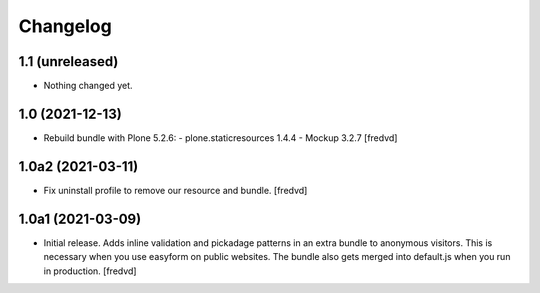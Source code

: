 Changelog
=========


1.1 (unreleased)
----------------

- Nothing changed yet.


1.0 (2021-12-13)
----------------

- Rebuild bundle with Plone 5.2.6:
  - plone.staticresources 1.4.4
  - Mockup 3.2.7
  [fredvd]

1.0a2 (2021-03-11)
------------------

- Fix uninstall profile to remove our resource and bundle.
  [fredvd]


1.0a1 (2021-03-09)
------------------

- Initial release. Adds inline validation and pickadage patterns in an extra bundle 
  to anonymous visitors. This is necessary when you use easyform on public websites.
  The bundle also gets merged into default.js when you run in production.
  [fredvd]
